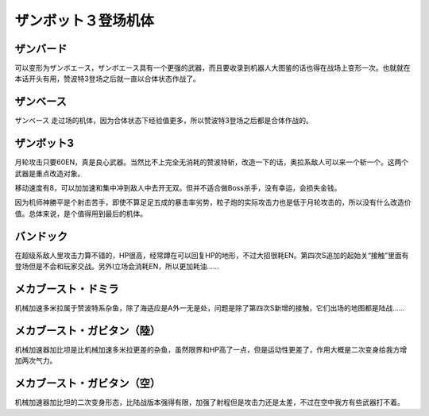 .. meta::
   :description: 可以变形为ザンボエース，ザンボエース具有一个更强的武器，而且要收录到机器人大图鉴的话也得在战场上变形一次。也就就在本话开头有用，赞波特3登场之后就一直以合体状态作战了。 ザンベース 走过场的机体，因为合体状态下经验值更多，所以赞波特3登场之后都是合体作战的。 月轮攻击只要60EN，真是良心武器。当然比不上完全无消耗的赞

.. _srw4_units_zambot_3:

ザンボット３登场机体
=====================
--------------
ザンバード 
--------------

可以变形为ザンボエース，ザンボエース具有一个更强的武器，而且要收录到机器人大图鉴的话也得在战场上变形一次。也就就在本话开头有用，赞波特3登场之后就一直以合体状态作战了。

--------------
ザンベース
--------------

ザンベース 走过场的机体，因为合体状态下经验值更多，所以赞波特3登场之后都是合体作战的。

--------------
ザンボット3
--------------

月轮攻击只要60EN，真是良心武器。当然比不上完全无消耗的赞波特斩，改造一下的话，奥拉系敌人可以来一个斩一个。这两个武器是重点改造对象。

移动速度有8，可以加加速和集中冲到敌人中去开无双。但并不适合做Boss杀手，没有幸运，会损失金钱。

因为机师神勝平是个射击苦手，即使不算足足五成的暴击率劣势，粒子炮的实际攻击力也是低于月轮攻击的，所以没有什么改造价值。总体来说，是个值得用到最后的机体。

--------------
バンドック
--------------
.. _srw4_unit_bandok:

在超级系敌人里攻击力算不错的，HP很高，经常蹲在可以回复HP的地形，不过大招很耗EN。第四次S追加的起始关“接触”里面有登场但是不会和玩家交战。另外I立场会消耗EN，所以更加耗油……

----------------------------
メカブースト・ドミラ
----------------------------
.. _srw4_unit_mecha_boost_domira:

机械加速多米拉属于赞波特系杂鱼，除了海适应是A外一无是处，问题是除了第四次S新增的接触，它们出场的地图都是陆战……

----------------------------
メカブースト・ガビタン（陸）
----------------------------
.. _srw4_unit_mecha_boost_gabitan_land:

机械加速器加比坦是比机械加速多米拉更差的杂鱼，虽然限界和HP高了一点，但是运动性更差了，作用大概是二次变身给我方增加两次气力。

----------------------------
メカブースト・ガビタン（空）
----------------------------
.. _srw4_unit_mecha_boost_gabitan_air:

机械加速器加比坦的二次变身形态，比陆战版本强得有限，加强了射程但是攻击力还是太差，不过在空中我方有些武器打不着。
